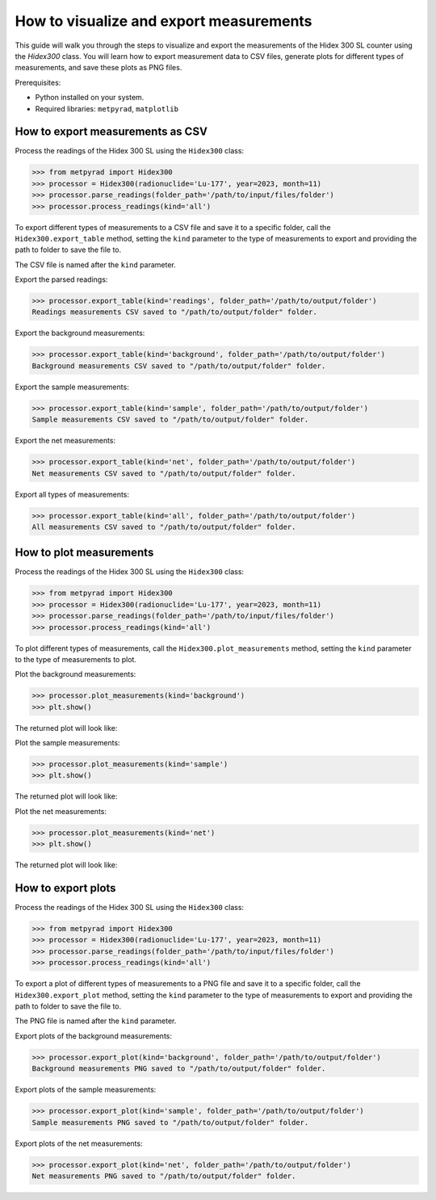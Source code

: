 How to visualize and export measurements
========================================

This guide will walk you through the steps to visualize and export the measurements of the Hidex 300 SL counter using the `Hidex300` class.
You will learn how to export measurement data to CSV files, generate plots for different types of measurements, and save these plots as PNG files.

Prerequisites:

- Python installed on your system.
- Required libraries: ``metpyrad``, ``matplotlib``

How to export measurements as CSV
---------------------------------

Process the readings of the Hidex 300 SL using the ``Hidex300`` class:

.. code-block:: python

    >>> from metpyrad import Hidex300
    >>> processor = Hidex300(radionuclide='Lu-177', year=2023, month=11)
    >>> processor.parse_readings(folder_path='/path/to/input/files/folder')
    >>> processor.process_readings(kind='all')

To export different types of measurements to a CSV file and save it to a specific folder,
call the ``Hidex300.export_table`` method,
setting the ``kind`` parameter to the type of measurements to export
and providing the path to folder to save the file to.

The CSV file is named after the ``kind`` parameter.

Export the parsed readings:

.. code-block:: python

    >>> processor.export_table(kind='readings', folder_path='/path/to/output/folder')
    Readings measurements CSV saved to "/path/to/output/folder" folder.

Export the background measurements:

.. code-block:: python

    >>> processor.export_table(kind='background', folder_path='/path/to/output/folder')
    Background measurements CSV saved to "/path/to/output/folder" folder.

Export the sample measurements:

.. code-block:: python

    >>> processor.export_table(kind='sample', folder_path='/path/to/output/folder')
    Sample measurements CSV saved to "/path/to/output/folder" folder.

Export the net measurements:

.. code-block:: python

    >>> processor.export_table(kind='net', folder_path='/path/to/output/folder')
    Net measurements CSV saved to "/path/to/output/folder" folder.

Export all types of measurements:

.. code-block:: python

    >>> processor.export_table(kind='all', folder_path='/path/to/output/folder')
    All measurements CSV saved to "/path/to/output/folder" folder.

How to plot measurements
------------------------

Process the readings of the Hidex 300 SL using the ``Hidex300`` class:

.. code-block:: python

    >>> from metpyrad import Hidex300
    >>> processor = Hidex300(radionuclide='Lu-177', year=2023, month=11)
    >>> processor.parse_readings(folder_path='/path/to/input/files/folder')
    >>> processor.process_readings(kind='all')

To plot different types of measurements,
call the ``Hidex300.plot_measurements`` method,
setting the ``kind`` parameter to the type of measurements to plot.

Plot the background measurements:

.. code-block:: python

    >>> processor.plot_measurements(kind='background')
    >>> plt.show()

The returned plot will look like:

.. image:: /_static/hidex300/background.png

Plot the sample measurements:

.. code-block:: python

    >>> processor.plot_measurements(kind='sample')
    >>> plt.show()

The returned plot will look like:

.. image:: /_static/hidex300/sample.png

Plot the net measurements:

.. code-block:: python

    >>> processor.plot_measurements(kind='net')
    >>> plt.show()

The returned plot will look like:

.. image:: /_static/hidex300/net.png

How to export plots
-------------------

Process the readings of the Hidex 300 SL using the ``Hidex300`` class:

.. code-block:: python

    >>> from metpyrad import Hidex300
    >>> processor = Hidex300(radionuclide='Lu-177', year=2023, month=11)
    >>> processor.parse_readings(folder_path='/path/to/input/files/folder')
    >>> processor.process_readings(kind='all')

To export a plot of different types of measurements to a PNG file and save it to a specific folder,
call the ``Hidex300.export_plot`` method,
setting the ``kind`` parameter to the type of measurements to export
and providing the path to folder to save the file to.

The PNG file is named after the ``kind`` parameter.

Export plots of the background measurements:

.. code-block:: python

    >>> processor.export_plot(kind='background', folder_path='/path/to/output/folder')
    Background measurements PNG saved to "/path/to/output/folder" folder.

Export plots of the sample measurements:

.. code-block:: python

    >>> processor.export_plot(kind='sample', folder_path='/path/to/output/folder')
    Sample measurements PNG saved to "/path/to/output/folder" folder.

Export plots of the net measurements:

.. code-block:: python

    >>> processor.export_plot(kind='net', folder_path='/path/to/output/folder')
    Net measurements PNG saved to "/path/to/output/folder" folder.
